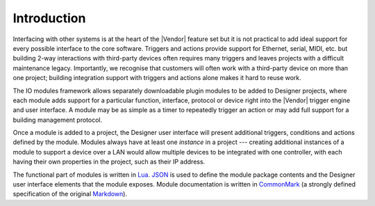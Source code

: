 Introduction
############

Interfacing with other systems is at the heart of the |Vendor| feature set but it is not practical to add ideal support for every possible interface to the core software. Triggers and actions provide support for Ethernet, serial, MIDI, etc. but building 2-way interactions with third-party devices often requires many triggers and leaves projects with a difficult maintenance legacy. Importantly, we recognise that customers will often work with a third-party device on more than one project; building integration support with triggers and actions alone makes it hard to reuse work.

The IO modules framework allows separately downloadable plugin modules to be added to Designer projects, where each module adds support for a particular function, interface, protocol or device right into the |Vendor| trigger engine and user interface. A module may be as simple as a timer to repeatedly trigger an action or may add full support for a building management protocol.

Once a module is added to a project, the Designer user interface will present additional triggers, conditions and actions defined by the module. Modules always have at least one *instance* in a project --- creating additional instances of a module to support a device over a LAN would allow multiple devices to be integrated with one controller, with each having their own properties in the project, such as their IP address.

The functional part of modules is written in `Lua <https://www.lua.org/>`_. `JSON <http://www.json.org/>`_ is used to define the module package contents and the Designer user interface elements that the module exposes. Module documentation is written in `CommonMark <http://commonmark.org/>`_ (a strongly defined specification of the original `Markdown <https://daringfireball.net/projects/markdown/>`_).
